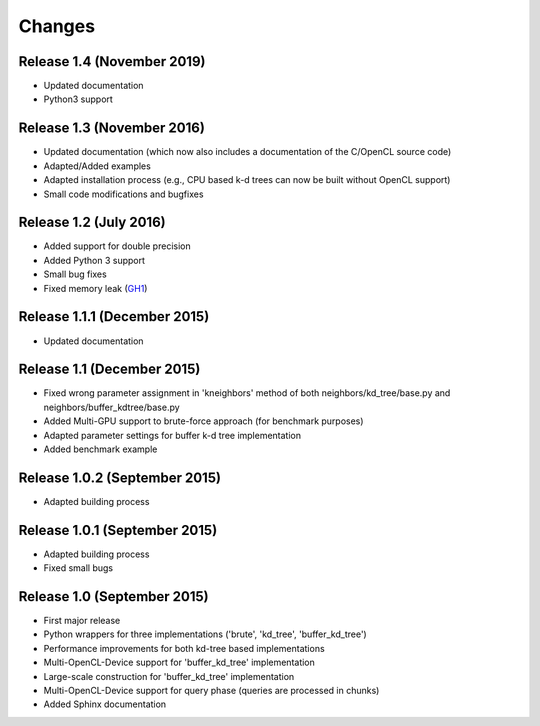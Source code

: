 .. -*- rst -*-

Changes
=======

Release 1.4 (November 2019)
-----------------------------
* Updated documentation 
* Python3 support

Release 1.3 (November 2016)
-----------------------------
* Updated documentation (which now also includes a documentation of the C/OpenCL source code)
* Adapted/Added examples
* Adapted installation process (e.g., CPU based k-d trees can now be built without OpenCL support)
* Small code modifications and bugfixes

Release 1.2 (July 2016)
-----------------------------
* Added support for double precision
* Added Python 3 support
* Small bug fixes
* Fixed memory leak (`GH1 <https://github.com/gieseke/bufferkdtree/issues/1>`_)

Release 1.1.1 (December 2015)
-----------------------------
* Updated documentation

Release 1.1 (December 2015)
-----------------------------
* Fixed wrong parameter assignment in 'kneighbors' method of both neighbors/kd_tree/base.py and neighbors/buffer_kdtree/base.py
* Added Multi-GPU support to brute-force approach (for benchmark purposes)
* Adapted parameter settings for buffer k-d tree implementation
* Added benchmark example

Release 1.0.2 (September 2015)
------------------------------
* Adapted building process

Release 1.0.1 (September 2015)
------------------------------
* Adapted building process
* Fixed small bugs

Release 1.0 (September 2015)
----------------------------
* First major release
* Python wrappers for three implementations ('brute', 'kd_tree', 'buffer_kd_tree')
* Performance improvements for both kd-tree based implementations
* Multi-OpenCL-Device support for 'buffer_kd_tree' implementation
* Large-scale construction for 'buffer_kd_tree' implementation
* Multi-OpenCL-Device support for query phase (queries are processed in chunks)
* Added Sphinx documentation
